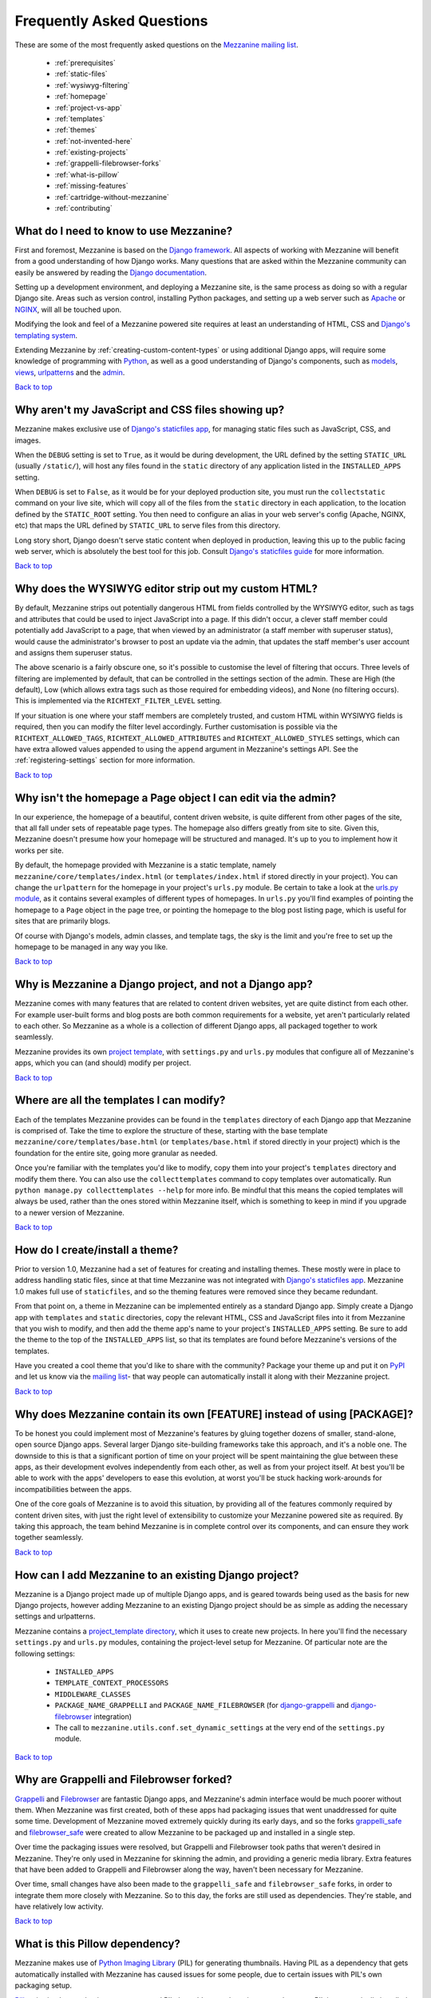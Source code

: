==========================
Frequently Asked Questions
==========================

These are some of the most frequently asked questions on the
`Mezzanine mailing list <http://groups.google.com/group/mezzanine-users>`_.

  * :ref:`prerequisites`
  * :ref:`static-files`
  * :ref:`wysiwyg-filtering`
  * :ref:`homepage`
  * :ref:`project-vs-app`
  * :ref:`templates`
  * :ref:`themes`
  * :ref:`not-invented-here`
  * :ref:`existing-projects`
  * :ref:`grappelli-filebrowser-forks`
  * :ref:`what-is-pillow`
  * :ref:`missing-features`
  * :ref:`cartridge-without-mezzanine`
  * :ref:`contributing`

.. _prerequisites:

What do I need to know to use Mezzanine?
----------------------------------------

First and foremost, Mezzanine is based on the `Django framework
<https://www.djangoproject.com/>`_. All aspects of working with
Mezzanine will benefit from a good understanding of how Django works.
Many questions that are asked within the Mezzanine
community can easily be answered by reading the `Django documentation
<https://docs.djangoproject.com/en/>`_.

Setting up a development environment, and deploying a Mezzanine site,
is the same process as doing so with a regular Django site. Areas such
as version control, installing Python packages, and setting up a web
server  such as `Apache <http://httpd.apache.org/>`_ or `NGINX
<http://nginx.org/>`_, will all be touched upon.

Modifying the look and feel of a Mezzanine powered site requires at
least an understanding of HTML, CSS and `Django's templating system
<https://docs.djangoproject.com/en/dev/topics/templates/>`_.

Extending Mezzanine by :ref:`creating-custom-content-types` or using
additional Django apps, will require some knowledge of programming with
`Python <http://python.org>`_, as well as a good understanding of
Django's components, such as
`models <https://docs.djangoproject.com/en/dev/topics/db/models/>`_,
`views <https://docs.djangoproject.com/en/dev/topics/http/views/>`_,
`urlpatterns <https://docs.djangoproject.com/en/dev/topics/http/urls/>`_
and the `admin <https://docs.djangoproject.com/en/dev/ref/contrib/admin/>`_.

`Back to top <#>`_

.. _static-files:

Why aren't my JavaScript and CSS files showing up?
--------------------------------------------------

Mezzanine makes exclusive use of `Django's staticfiles app
<https://docs.djangoproject.com/en/dev/ref/contrib/staticfiles/>`_,
for managing static files such as JavaScript, CSS, and images.

When the ``DEBUG`` setting is set to ``True``, as it would be during
development, the URL defined by the setting ``STATIC_URL`` (usually
``/static/``), will host any files found in the ``static`` directory
of any application listed in the ``INSTALLED_APPS`` setting.

When ``DEBUG`` is set to ``False``, as it would be for your deployed
production site, you must run the ``collectstatic`` command on your
live site, which will copy all of the files from the ``static``
directory in each application, to the location defined by the
``STATIC_ROOT`` setting. You then need to configure an alias in your
web server's config (Apache, NGINX, etc) that maps the URL defined by
``STATIC_URL`` to serve files from this directory.

Long story short, Django doesn't serve static content when deployed in
production, leaving this up to the public facing web server, which is
absolutely the best tool for this job. Consult `Django's staticfiles
guide <https://docs.djangoproject.com/en/dev/howto/static-files/>`_
for more information.

`Back to top <#>`_

.. _wysiwyg-filtering:

Why does the WYSIWYG editor strip out my custom HTML?
-----------------------------------------------------

By default, Mezzanine strips out potentially dangerous HTML from
fields controlled by the WYSIWYG editor, such as tags and attributes
that could be used to inject JavaScript into a page. If this
didn't occur, a clever staff member could potentially add JavaScript
to a page, that when viewed by an administrator (a staff member with
superuser status), would cause the administrator's browser to post an
update via the admin, that updates the staff member's user account and
assigns them superuser status.

The above scenario is a fairly obscure one, so it's possible to
customise the level of filtering that occurs. Three levels of
filtering are implemented by default, that can be controlled in
the settings section of the admin. These are High (the default), Low
(which allows extra tags such as those required for embedding videos),
and None (no filtering occurs). This is implemented via the
``RICHTEXT_FILTER_LEVEL`` setting.

If your situation is one where your staff members are completely
trusted, and custom HTML within WYSIWYG fields is required, then you
can modify the filter level accordingly. Further customisation is
possible via the ``RICHTEXT_ALLOWED_TAGS``,
``RICHTEXT_ALLOWED_ATTRIBUTES`` and ``RICHTEXT_ALLOWED_STYLES``
settings, which can have extra allowed values appended to using
the ``append`` argument in Mezzanine's settings API. See the
:ref:`registering-settings` section for more information.

`Back to top <#>`_

.. _homepage:

Why isn't the homepage a Page object I can edit via the admin?
------------------------------------------------------------------

In our experience, the homepage of a beautiful, content driven website,
is quite different from other pages of the site, that all fall under
sets of repeatable page types. The homepage also differs greatly from
site to site. Given this, Mezzanine doesn't presume how your homepage
will be structured and managed. It's up to you to implement how it
works per site.

By default, the homepage provided with Mezzanine is a static template,
namely ``mezzanine/core/templates/index.html`` (or
``templates/index.html`` if stored directly in your project). You can
change the ``urlpattern`` for the homepage in your project's
``urls.py`` module. Be certain to take a look at the `urls.py module
<https://github.com/stephenmcd/mezzanine/tree/master/mezzanine/project_template/project_name/urls.py>`_,
as it contains several examples of different types of homepages.
In ``urls.py`` you'll find examples of pointing the homepage to a
``Page`` object in the page tree, or pointing the homepage to the blog
post listing page, which is useful for sites that are primarily blogs.

Of course with Django's models, admin classes, and template tags, the
sky is the limit and you're free to set up the homepage to be managed
in any way you like.

`Back to top <#>`_

.. _project-vs-app:

Why is Mezzanine a Django project, and not a Django app?
--------------------------------------------------------

Mezzanine comes with many features that are related to content driven
websites, yet are quite distinct from each other. For example
user-built forms and blog posts are both common requirements for a
website, yet aren't particularly related to each other. So Mezzanine
as a whole is a collection of different Django apps, all packaged
together to work seamlessly.

Mezzanine provides its own `project template
<https://github.com/stephenmcd/mezzanine/tree/master/mezzanine/project_template>`_,
with ``settings.py`` and ``urls.py`` modules that configure all of
Mezzanine's apps, which you can (and should) modify per project.

`Back to top <#>`_

.. _templates:

Where are all the templates I can modify?
-----------------------------------------

Each of the templates Mezzanine provides can be found in the
``templates`` directory of each Django app that Mezzanine is comprised
of. Take the time to explore the structure of these, starting with the
base template ``mezzanine/core/templates/base.html`` (or
``templates/base.html`` if stored directly in your project) which is
the foundation for the entire site, going more granular as needed.

Once you're familiar with the templates you'd like to modify, copy them
into your project's ``templates`` directory and modify them there. You
can also use the ``collecttemplates`` command to copy templates over
automatically. Run ``python manage.py collecttemplates --help`` for
more info. Be mindful that this means the copied templates will always
be used, rather than the ones stored within Mezzanine itself, which is
something to keep in mind if you upgrade to a newer version of
Mezzanine.

`Back to top <#>`_

.. _themes:

How do I create/install a theme?
--------------------------------

Prior to version 1.0, Mezzanine had a set of features for creating
and installing themes. These mostly were in place to address handling
static files, since at that time Mezzanine was not integrated with
`Django's staticfiles app
<https://docs.djangoproject.com/en/dev/ref/contrib/staticfiles/>`_.
Mezzanine 1.0 makes full use of ``staticfiles``, and so the theming
features were removed since they became redundant.

From that point on, a theme in Mezzanine can be implemented entirely
as a standard Django app. Simply create a Django app with
``templates`` and ``static`` directories, copy the relevant HTML,
CSS and JavaScript files into it from Mezzanine that you wish to
modify, and then add the theme app's name to your project's
``INSTALLED_APPS`` setting. Be sure to add the theme to the top of
the ``INSTALLED_APPS`` list, so that its templates are found before
Mezzanine's versions of the templates.

Have you created a cool theme that you'd like to share with the
community? Package your theme up and put it on `PyPI
<http://pypi.python.org/pypi>`_ and let us know via the `mailing list
<http://groups.google.com/group/mezzanine-users>`_- that way people
can automatically install it along with their Mezzanine project.

`Back to top <#>`_

.. _not-invented-here:

Why does Mezzanine contain its own [FEATURE] instead of using [PACKAGE]?
------------------------------------------------------------------------

To be honest you could implement most of Mezzanine's features by gluing
together dozens of smaller, stand-alone, open source Django apps.
Several larger Django site-building frameworks take this approach, and
it's a noble one. The downside to this is that a significant portion
of time on your project will be spent maintaining the glue between
these apps, as their development evolves independently from each other,
as well as from your project itself. At best you'll be able to work with
the apps' developers to ease this evolution, at worst you'll be stuck
hacking work-arounds for incompatibilities between the apps.

One of the core goals of Mezzanine is to avoid this situation, by
providing all of the features commonly required by content driven
sites, with just the right level of extensibility to customize your
Mezzanine powered site as required. By taking this approach, the team
behind Mezzanine is in complete control over its components, and can
ensure they work together seamlessly.

`Back to top <#>`_

.. _existing-projects:

How can I add Mezzanine to an existing Django project?
------------------------------------------------------

Mezzanine is a Django project made up of multiple Django apps, and is
geared towards being used as the basis for new Django projects, however
adding Mezzanine to an existing Django project should be as simple as
adding the necessary settings and urlpatterns.

Mezzanine contains a `project_template directory
<https://github.com/stephenmcd/mezzanine/tree/master/mezzanine/project_template>`_,
which it uses to create new projects. In here you'll find the
necessary ``settings.py`` and ``urls.py`` modules, containing the
project-level setup for Mezzanine. Of particular note are the following
settings:

  * ``INSTALLED_APPS``
  * ``TEMPLATE_CONTEXT_PROCESSORS``
  * ``MIDDLEWARE_CLASSES``
  * ``PACKAGE_NAME_GRAPPELLI`` and ``PACKAGE_NAME_FILEBROWSER`` (for
    `django-grappelli <https://github.com/sehmaschine/django-grappelli>`_ and
    `django-filebrowser <https://github.com/sehmaschine/django-filebrowser>`_
    integration)
  * The call to ``mezzanine.utils.conf.set_dynamic_settings`` at the
    very end of the ``settings.py`` module.

`Back to top <#>`_

.. _grappelli-filebrowser-forks:

Why are Grappelli and Filebrowser forked?
-----------------------------------------

`Grappelli <https://github.com/sehmaschine/django-grappelli>`_ and
`Filebrowser <https://github.com/sehmaschine/django-filebrowser>`_ are
fantastic Django apps, and Mezzanine's admin interface would be much
poorer without them. When Mezzanine was first created, both of these apps
had packaging issues that went unaddressed for quite some time.
Development of Mezzanine moved extremely quickly during its early days,
and so the forks `grappelli_safe <https://github.com/stephenmcd/grappelli-safe>`_
and `filebrowser_safe <https://github.com/stephenmcd/filebrowser-safe>`_
were created to allow Mezzanine to be packaged up and installed in a
single step.

Over time the packaging issues were resolved, but Grappelli and
Filebrowser took paths that weren't desired in Mezzanine.
They're only used in Mezzanine for skinning the admin, and providing
a generic media library. Extra features that have been added to
Grappelli and Filebrowser along the way, haven't been necessary for
Mezzanine.

Over time, small changes have also been made to the ``grappelli_safe``
and ``filebrowser_safe`` forks, in order to integrate them more closely
with Mezzanine. So to this day, the forks are still used as
dependencies. They're stable, and have relatively low activity.

`Back to top <#>`_

.. _what-is-pillow:

What is this Pillow dependency?
-------------------------------

Mezzanine makes use of `Python Imaging Library
<http://www.pythonware.com/products/pil/>`_ (PIL) for generating
thumbnails. Having PIL as a dependency that gets automatically
installed with Mezzanine has caused issues for some people, due to
certain issues with PIL's own packaging setup.

`Pillow <http://pypi.python.org/pypi/Pillow>`_ is simply a packaging
wrapper around PIL that addresses these issues, and ensures PIL is
automatically installed correctly when installing Mezzanine. Pillow is
only used when PIL is not already installed.

`Back to top <#>`_

.. _missing-features:

Why doesn't Mezzanine have [FEATURE]?
-------------------------------------

The best answer to this might be found by searching the `mailing
list <http://groups.google.com/group/mezzanine-users>`_, where many
features that aren't currently in Mezzanine have been thoroughly
discussed.

Sometimes the conclusion is that certain features aren't within the
scope of what Mezzanine aims to be. Sometimes they're great ideas, yet
no one has had the time to implement them yet. In the case of the
latter, the quickest way to get your feature added is to get working on
it yourself.

Communication via the mailing list is key though. Features have been
developed and rejected before, simply because they were relatively
large in size, and developed in a silo without any feedback from the
community. Unfortunately these types of contributions are difficult
to accept, since they have the greatest resource requirements in
understanding everything involved, without any previous communication.

`Back to top <#>`_

.. _cartridge-without-mezzanine:

Can I use Cartridge without Mezzanine?
--------------------------------------

No. `Cartridge <http://cartridge.jupo.org>`_ (an ecommerce app)
heavily leverages Mezzanine, and in fact it is implemented as an
advanced example of a Mezzanine content type, where each shop category
is a page in Mezzanine's navigation tree. This allows for a very
flexible shop structure, where hierarchical categories can be set up
to create your shop.

You could very well use Cartridge and Mezzanine to build a pure
Cartridge site, without using any of Mezzanine's features that
aren't relevant to Cartridge. However more often than not, you'll
find that general content pages and forms, will be required to some
extent anyway.

`Back to top <#>`_

.. _contributing:

I don't know how to code, how can I contribute?
-----------------------------------------------

You're in luck! Programming is by far the most abundant skill
contributed to Mezzanine, and subsequently the least needed. There are
many ways to contribute without writing any code:

  * Answering questions on the `mailing list
    <http://groups.google.com/group/mezzanine-users>`_
  * Triaging `issues on GitHub
    <https://github.com/stephenmcd/mezzanine/issues>`_
  * Improving the documentation
  * Promoting Mezzanine via blogs, `Twitter <http://twitter.com>`_, etc.

If you don't have time for any of these things, and still want to
contribute back to Mezzanine, donations are always welcome and can be
made via Flattr or PayPal on the `Mezzanine homepage <http://mezzanine.jupo.org>`_.
Donations help to support the continued development of Mezzanine, and go
towards paying for infrastructure, such as hosting for the demo site.

`Back to top <#>`_
